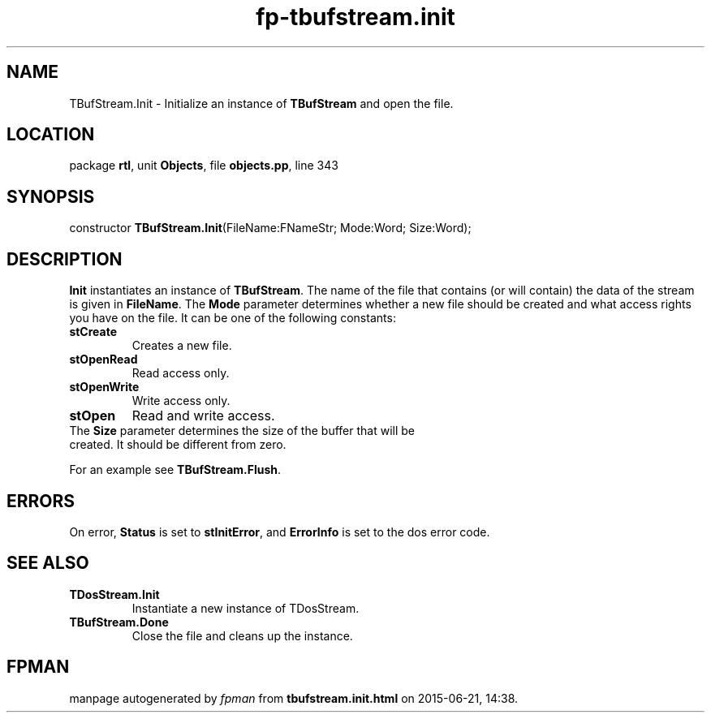 .\" file autogenerated by fpman
.TH "fp-tbufstream.init" 3 "2014-03-14" "fpman" "Free Pascal Programmer's Manual"
.SH NAME
TBufStream.Init - Initialize an instance of \fBTBufStream\fR and open the file.
.SH LOCATION
package \fBrtl\fR, unit \fBObjects\fR, file \fBobjects.pp\fR, line 343
.SH SYNOPSIS
constructor \fBTBufStream.Init\fR(FileName:FNameStr; Mode:Word; Size:Word);
.SH DESCRIPTION
\fBInit\fR instantiates an instance of \fBTBufStream\fR. The name of the file that contains (or will contain) the data of the stream is given in \fBFileName\fR. The \fBMode\fR parameter determines whether a new file should be created and what access rights you have on the file. It can be one of the following constants:

.TP
.B stCreate
Creates a new file.
.TP
.B stOpenRead
Read access only.
.TP
.B stOpenWrite
Write access only.
.TP
.B stOpen
Read and write access.
.TP 0
The \fBSize\fR parameter determines the size of the buffer that will be created. It should be different from zero.

For an example see \fBTBufStream.Flush\fR.


.SH ERRORS
On error, \fBStatus\fR is set to \fBstInitError\fR, and \fBErrorInfo\fR is set to the dos error code.


.SH SEE ALSO
.TP
.B TDosStream.Init
Instantiate a new instance of TDosStream.
.TP
.B TBufStream.Done
Close the file and cleans up the instance.

.SH FPMAN
manpage autogenerated by \fIfpman\fR from \fBtbufstream.init.html\fR on 2015-06-21, 14:38.

